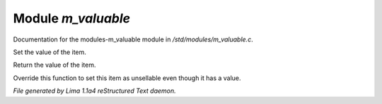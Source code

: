 Module *m_valuable*
********************

Documentation for the modules-m_valuable module in */std/modules/m_valuable.c*.

.. c:function:: void set_value(int value)

Set the value of the item.


.. c:function:: int query_value()

Return the value of the item.


.. c:function:: int nobody_will_buy()

Override this function to set this item as unsellable even though it has a
value.



*File generated by Lima 1.1a4 reStructured Text daemon.*

